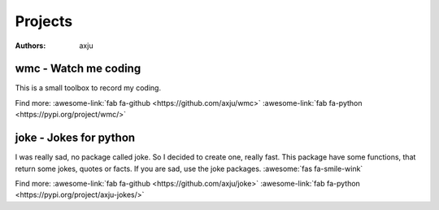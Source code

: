 Projects
========

:authors: axju

wmc - Watch me coding
~~~~~~~~~~~~~~~~~~~~~
This is a small toolbox to record my coding.

Find more:
:awesome-link:`fab fa-github <https://github.com/axju/wmc>`
:awesome-link:`fab fa-python <https://pypi.org/project/wmc/>`

joke - Jokes for python
~~~~~~~~~~~~~~~~~~~~~~~
I was really sad, no package called joke. So I decided to create one, really
fast. This package have some functions, that return some jokes, quotes or facts.
If you are sad, use the joke packages. :awesome:`fas fa-smile-wink`

Find more:
:awesome-link:`fab fa-github <https://github.com/axju/joke>`
:awesome-link:`fab fa-python <https://pypi.org/project/axju-jokes/>`
